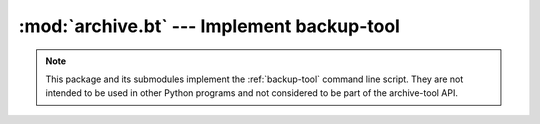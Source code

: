 :mod:`archive.bt` --- Implement backup-tool
===========================================

.. note::
   This package and its submodules implement the :ref:`backup-tool`
   command line script.  They are not intended to be used in other
   Python programs and not considered to be part of the archive-tool
   API.
